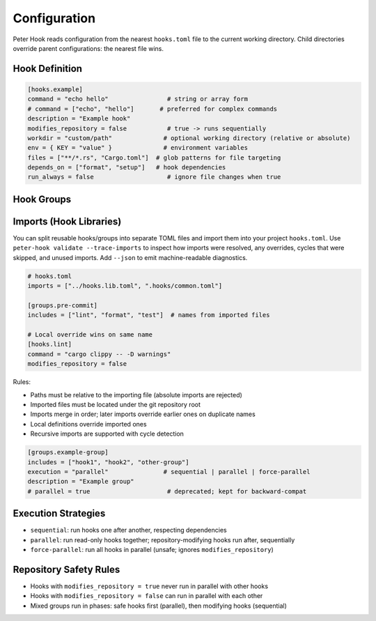 Configuration
=============

Peter Hook reads configuration from the nearest ``hooks.toml`` file to the current working directory. Child directories override parent configurations: the nearest file wins.

Hook Definition
---------------

.. code-block:: toml

   [hooks.example]
   command = "echo hello"                # string or array form
   # command = ["echo", "hello"]       # preferred for complex commands
   description = "Example hook"
   modifies_repository = false           # true -> runs sequentially
   workdir = "custom/path"              # optional working directory (relative or absolute)
   env = { KEY = "value" }              # environment variables
   files = ["**/*.rs", "Cargo.toml"]  # glob patterns for file targeting
   depends_on = ["format", "setup"]   # hook dependencies
   run_always = false                    # ignore file changes when true

Hook Groups
-----------

Imports (Hook Libraries)
------------------------

You can split reusable hooks/groups into separate TOML files and import them into your project ``hooks.toml``. Use ``peter-hook validate --trace-imports`` to inspect how imports were resolved, any overrides, cycles that were skipped, and unused imports. Add ``--json`` to emit machine-readable diagnostics.

.. code-block:: toml

   # hooks.toml
   imports = ["../hooks.lib.toml", ".hooks/common.toml"]

   [groups.pre-commit]
   includes = ["lint", "format", "test"]  # names from imported files

   # Local override wins on same name
   [hooks.lint]
   command = "cargo clippy -- -D warnings"
   modifies_repository = false

Rules:

- Paths must be relative to the importing file (absolute imports are rejected)
- Imported files must be located under the git repository root
- Imports merge in order; later imports override earlier ones on duplicate names
- Local definitions override imported ones
- Recursive imports are supported with cycle detection

.. code-block:: toml

   [groups.example-group]
   includes = ["hook1", "hook2", "other-group"]
   execution = "parallel"               # sequential | parallel | force-parallel
   description = "Example group"
   # parallel = true                     # deprecated; kept for backward-compat

Execution Strategies
--------------------

- ``sequential``: run hooks one after another, respecting dependencies
- ``parallel``: run read-only hooks together; repository-modifying hooks run after, sequentially
- ``force-parallel``: run all hooks in parallel (unsafe; ignores ``modifies_repository``)

Repository Safety Rules
-----------------------

- Hooks with ``modifies_repository = true`` never run in parallel with other hooks
- Hooks with ``modifies_repository = false`` can run in parallel with each other
- Mixed groups run in phases: safe hooks first (parallel), then modifying hooks (sequential)

